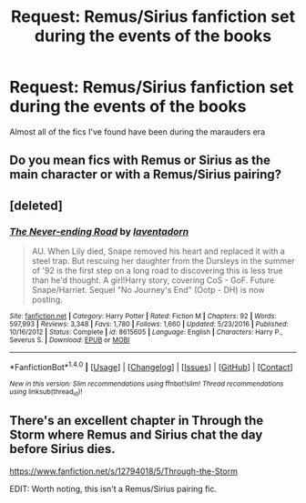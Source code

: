 #+TITLE: Request: Remus/Sirius fanfiction set during the events of the books

* Request: Remus/Sirius fanfiction set during the events of the books
:PROPERTIES:
:Author: driftyfishy
:Score: 3
:DateUnix: 1517199101.0
:DateShort: 2018-Jan-29
:FlairText: Request
:END:
Almost all of the fics I've found have been during the marauders era


** Do you mean fics with Remus or Sirius as the main character or with a Remus/Sirius pairing?
:PROPERTIES:
:Author: booksandpots
:Score: 1
:DateUnix: 1517219066.0
:DateShort: 2018-Jan-29
:END:


** [deleted]
:PROPERTIES:
:Score: 1
:DateUnix: 1517234307.0
:DateShort: 2018-Jan-29
:END:

*** [[http://www.fanfiction.net/s/8615605/1/][*/The Never-ending Road/*]] by [[https://www.fanfiction.net/u/3117309/laventadorn][/laventadorn/]]

#+begin_quote
  AU. When Lily died, Snape removed his heart and replaced it with a steel trap. But rescuing her daughter from the Dursleys in the summer of '92 is the first step on a long road to discovering this is less true than he'd thought. A girl!Harry story, covering CoS - GoF. Future Snape/Harriet. Sequel "No Journey's End" (Ootp - DH) is now posting.
#+end_quote

^{/Site/: [[http://www.fanfiction.net/][fanfiction.net]] *|* /Category/: Harry Potter *|* /Rated/: Fiction M *|* /Chapters/: 92 *|* /Words/: 597,993 *|* /Reviews/: 3,348 *|* /Favs/: 1,780 *|* /Follows/: 1,660 *|* /Updated/: 5/23/2016 *|* /Published/: 10/16/2012 *|* /Status/: Complete *|* /id/: 8615605 *|* /Language/: English *|* /Characters/: Harry P., Severus S. *|* /Download/: [[http://www.ff2ebook.com/old/ffn-bot/index.php?id=8615605&source=ff&filetype=epub][EPUB]] or [[http://www.ff2ebook.com/old/ffn-bot/index.php?id=8615605&source=ff&filetype=mobi][MOBI]]}

--------------

*FanfictionBot*^{1.4.0} *|* [[[https://github.com/tusing/reddit-ffn-bot/wiki/Usage][Usage]]] | [[[https://github.com/tusing/reddit-ffn-bot/wiki/Changelog][Changelog]]] | [[[https://github.com/tusing/reddit-ffn-bot/issues/][Issues]]] | [[[https://github.com/tusing/reddit-ffn-bot/][GitHub]]] | [[[https://www.reddit.com/message/compose?to=tusing][Contact]]]

^{/New in this version: Slim recommendations using/ ffnbot!slim! /Thread recommendations using/ linksub(thread_id)!}
:PROPERTIES:
:Author: FanfictionBot
:Score: 1
:DateUnix: 1517234334.0
:DateShort: 2018-Jan-29
:END:


** There's an excellent chapter in Through the Storm where Remus and Sirius chat the day before Sirius dies.

[[https://www.fanfiction.net/s/12794018/5/Through-the-Storm]]

EDIT: Worth noting, this isn't a Remus/Sirius pairing fic.
:PROPERTIES:
:Author: MagicHeadset
:Score: 1
:DateUnix: 1517365325.0
:DateShort: 2018-Jan-31
:END:
